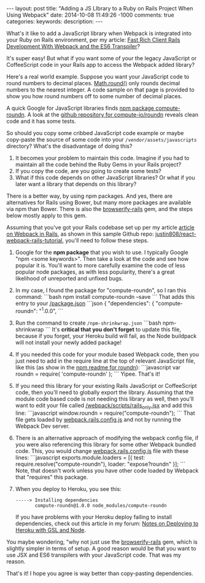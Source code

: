 #+BEGIN_HTML
---
layout: post
title: "Adding a JS LIbrary to a Ruby on Rails Project When Using Webpack"
date: 2014-10-08 11:49:26 -1000
comments: true
categories: 
keywords: 
description: 
---
#+END_HTML

What's it like to add a JavaScript library when Webpack is integrated into your
Ruby on Rails environment, per my article: [[http://www.railsonmaui.com/blog/2014/10/02/integrating-webpack-and-the-es6-transpiler-into-an-existing-rails-project/][Fast Rich Client Rails Development With Webpack and the ES6 Transpiler]]?

It's super easy! But what if you want some of your the legacy JavaScript or
CoffeeScript code in your Rails app to access the Webpack added library?

Here's a real world example. Suppose you want your JavaScript code to round
numbers to decimal places. [[https://developer.mozilla.org/en-US/docs/Web/JavaScript/Reference/Global_Objects/Math/round][Math.round()]] only rounds decimal numbers to the
nearest integer. A code sample on that page is provided to show you how round
numbers off to some number of decimal places.

A quick Google for JavaScript libraries finds [[https://www.npmjs.org/package/compute-roundn][npm package compute-roundn]]. A look
at the [[https://github.com/compute-io/roundn][github repository for compute-io/roundn]] reveals clean code and it has
some tests.

#+begin_html
<!-- more -->
#+end_html

So should you copy some cribbed JavaScript code example or maybe copy-paste the
source of some code into your =/vendor/assets/javascripts= directory? What's the
disadvantage of doing this?

1. It becomes your problem to maintain this code. Imagine if you had to maintain
   all the code behind the Ruby Gems in your Rails project?
2. If you copy the code, are you going to create some tests?
3. What if this code depends on other JavaScript libraries? Or what if you later
   want a library that depends on this library?

There is a better way, by using npm packages. And yes, there are alternatives
for Rails using Bower, but many more packages are available via npm than Bower.
There is also the [[https://github.com/browserify-rails/browserify-rails][browserify-rails]] gem, and the steps below mostly apply to this
gem. 

Assuming that you've got your Rails codebase set up per my article [[http://www.railsonmaui.com/blog/2014/10/02/integrating-webpack-and-the-es6-transpiler-into-an-existing-rails-project/][article on Webpack in Rails]],
as shown in this sample Github repo: [[https://github.com/justin808/react-webpack-rails-tutorial][justin808/react-webpack-rails-tutorial]],
you'll need to follow these steps. 

1. Google for the *npm package* that you wish to use. I typically Google "npm
   <some keywords>". Then take a look at the code and see how popular it is.
   You'll want to more carefully examine the code of less popular node packages,
   as with less popularity, there's a great likelihood of unreported and unfixed
   bugs.
2. In my case, I found the package for "compute-roundn", so I ran this command:
   ```bash
   npm install compute-roundn --save
   ```
   That adds this entry to your [[https://github.com/justin808/react-webpack-rails-tutorial/blob/master/package.json][/package.json]]
   ```json
   { "dependencies": {
        "compute-roundn": "^1.0.0",
   ```
3. Run the command to create =/npm-shrinkwrap.json=
   ```bash
   npm-shrinkwrap
   ```
   It's *critical that you don't forget* to update this file, because if you
   forget, your Heroku build will fail, as the Node buildpack will not install
   your newly added package!
4. If you needed this code for your module based Webpack code, then you just
   need to add in the require line at the top of relevant JavaScript file, like
   this (as show in the [[https://www.npmjs.org/package/compute-roundn][npm readme for roundn]]):
   ```javascript
   var roundn = require( 'compute-roundn' );
   ```
   Yipee. That's it!
5. If you need this library for your existing Rails JavaScript or CoffeeScript
   code, then you'll need to globally export the library. Assuming that the
   module code based code is not needing this library as well, then you'll want
   to edit your file called [[https://github.com/justin808/react-webpack-rails-tutorial/blob/master/webpack/scripts/rails_only.jsx][/webpack/scripts/rails_only.jsx]] and add this
   line:
   ```javascript
   window.roundn = require("compute-roundn");
   ```
   That file gets loaded by [[https://github.com/justin808/react-webpack-rails-tutorial/blob/master/webpack/webpack.rails.config.js][webpack.rails.config.js]] and not by running the
   Webpack Dev server.
6. There is an alternative approach of modifying the webpack config file, if you
   were also referencing this library for some other Webpack bundled code. This,
   you would change [[https://github.com/justin808/react-webpack-rails-tutorial/blob/master/webpack/webpack.rails.config.js][webpack.rails.config.js]] file with these lines:
   ```javascript exports.module.loaders = [{ test:
   require.resolve("compute-roundn"), loader: "expose?roundn" }];
   ```
   Note, that doesn't work unless you have other code loaded by Webpack that
   "requires" this package.
7. When you deploy to Heroku, you see this:
   #+BEGIN_EXAMPLE
   -----> Installing dependencies
          compute-roundn@1.0.0 node_modules/compute-roundn 
   #+END_EXAMPLE
   If you have problems with your Heroku deploy failing to install dependencies,
   check out this article in my forum: [[http://forum.railsonmaui.com/t/notes-on-deploying-to-heroku-with-gsl-and-node/89][Notes on Deploying to Heroku with GSL and Node]].

You maybe wondering, "why not just use the [[https://github.com/browserify-rails/browserify-rails][browserify-rails]] gem, which is
slightly simpler in terms of setup. A good reason would be that you want to use
JSX and ES6 transpilers with your JavaScript code. That was my reason.

That's it! I hope you agree is way better than copy-pasting dependencies.
